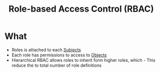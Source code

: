 :PROPERTIES:
:ID:       b3156a62-27b3-40db-ae1e-237467442312
:END:
#+title: Role-based Access Control (RBAC)
* What
  + Roles is attached to each [[id:bdc7d211-d5cb-4f72-920d-9ddf1f8042ae][Subjects]]
  + Each role has permissions to access to [[id:75d75440-02a2-41f3-8095-cc02c46ff69b][Objects]]
  + Hierarchical RBAC allows roles to inherit form higher roles, which - This reduce the to total number of role definitions
